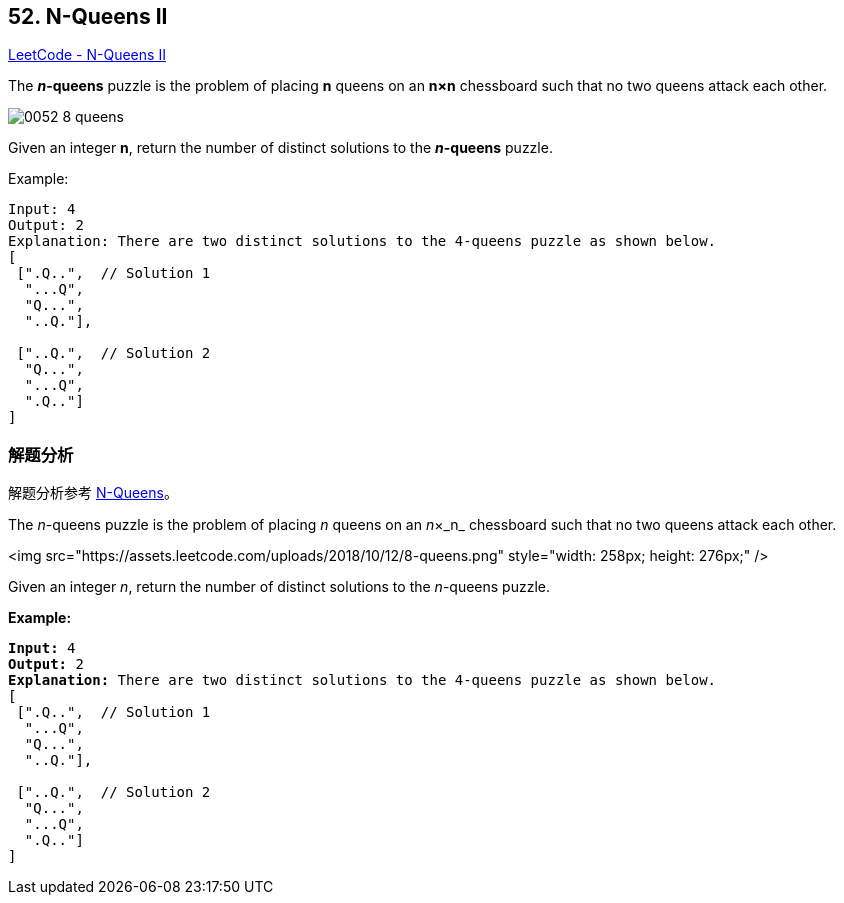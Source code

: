 == 52. N-Queens II

https://leetcode.com/problems/n-queens-ii/[LeetCode - N-Queens II]

The *__n__-queens* puzzle is the problem of placing *n* queens on an *n×n* chessboard such that no two queens attack each other.

image::images/0052-8-queens.png[]

Given an integer **n**, return the number of distinct solutions to the *__n__-queens* puzzle.

.Example:
----
Input: 4
Output: 2
Explanation: There are two distinct solutions to the 4-queens puzzle as shown below.
[
 [".Q..",  // Solution 1
  "...Q",
  "Q...",
  "..Q."],

 ["..Q.",  // Solution 2
  "Q...",
  "...Q",
  ".Q.."]
]
----

=== 解题分析

解题分析参考 xref:0051-n-queens.adoc[N-Queens]。

The _n_-queens puzzle is the problem of placing _n_ queens on an _n_&times;_n_ chessboard such that no two queens attack each other.

<img src="https://assets.leetcode.com/uploads/2018/10/12/8-queens.png" style="width: 258px; height: 276px;" />

Given an integer _n_, return the number of distinct solutions to the _n_-queens puzzle.

*Example:*

[subs="verbatim,quotes"]
----
*Input:* 4
*Output:* 2
*Explanation:* There are two distinct solutions to the 4-queens puzzle as shown below.
[
 [".Q..",  // Solution 1
  "...Q",
  "Q...",
  "..Q."],

 ["..Q.",  // Solution 2
  "Q...",
  "...Q",
  ".Q.."]
]
----

